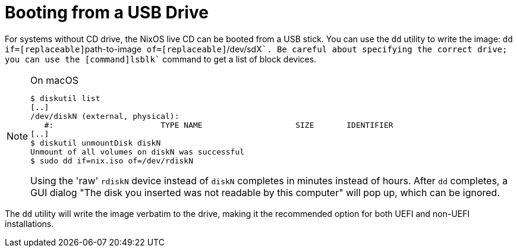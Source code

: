 [[_sec_booting_from_usb]]
= Booting from a USB Drive


For systems without CD drive, the NixOS live CD can be booted from a USB stick.
You can use the [command]``dd`` utility to write the image: [command]``dd if=[replaceable]``path-to-image``
  of=[replaceable]``/dev/sdX````.
Be careful about specifying the correct drive; you can use the [command]``lsblk`` command to get a list of block devices. 

.On macOS
[NOTE]
====

----

$ diskutil list
[..]
/dev/diskN (external, physical):
   #:                       TYPE NAME                    SIZE       IDENTIFIER
[..]
$ diskutil unmountDisk diskN
Unmount of all volumes on diskN was successful
$ sudo dd if=nix.iso of=/dev/rdiskN
----

Using the 'raw' [command]``rdiskN`` device instead of [command]``diskN`` completes in minutes instead of hours.
After [command]``dd`` completes, a GUI dialog "The disk you inserted was not readable by this computer" will pop up, which can be ignored. 
====

The [command]``dd`` utility will write the image verbatim to the drive, making it the recommended option for both UEFI and non-UEFI installations. 
